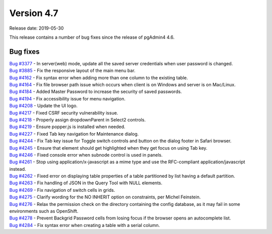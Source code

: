 ***********
Version 4.7
***********

Release date: 2019-05-30

This release contains a number of bug fixes since the release of pgAdmin4 4.6.


Bug fixes
*********

| `Bug #3377 <https://redmine.postgresql.org/issues/3377>`_ - In server(web) mode, update all the saved server credentials when user password is changed.
| `Bug #3885 <https://redmine.postgresql.org/issues/3885>`_ - Fix the responsive layout of the main menu bar.
| `Bug #4162 <https://redmine.postgresql.org/issues/4162>`_ - Fix syntax error when adding more than one column to the existing table.
| `Bug #4164 <https://redmine.postgresql.org/issues/4164>`_ - Fix file browser path issue which occurs when client is on Windows and server is on Mac/Linux.
| `Bug #4184 <https://redmine.postgresql.org/issues/4184>`_ - Added Master Password to increase the security of saved passwords.
| `Bug #4194 <https://redmine.postgresql.org/issues/4194>`_ - Fix accessibility issue for menu navigation.
| `Bug #4208 <https://redmine.postgresql.org/issues/4208>`_ - Update the UI logo.
| `Bug #4217 <https://redmine.postgresql.org/issues/4217>`_ - Fixed CSRF security vulnerability issue.
| `Bug #4218 <https://redmine.postgresql.org/issues/4218>`_ - Properly assign dropdownParent in Select2 controls.
| `Bug #4219 <https://redmine.postgresql.org/issues/4219>`_ - Ensure popper.js is installed when needed.
| `Bug #4227 <https://redmine.postgresql.org/issues/4227>`_ - Fixed Tab key navigation for Maintenance dialog.
| `Bug #4244 <https://redmine.postgresql.org/issues/4244>`_ - Fix Tab key issue for Toggle switch controls and button on the dialog footer in Safari browser.
| `Bug #4245 <https://redmine.postgresql.org/issues/4245>`_ - Ensure that element should get highlighted when they get focus on using Tab key.
| `Bug #4246 <https://redmine.postgresql.org/issues/4246>`_ - Fixed console error when subnode control is used in panels.
| `Bug #4261 <https://redmine.postgresql.org/issues/4261>`_ - Stop using application/x-javascript as a mime type and use the RFC-compliant application/javascript instead.
| `Bug #4262 <https://redmine.postgresql.org/issues/4262>`_ - Fixed error on displaying table properties of a table partitioned by list having a default partition.
| `Bug #4263 <https://redmine.postgresql.org/issues/4263>`_ - Fix handling of JSON in the Query Tool with NULL elements.
| `Bug #4269 <https://redmine.postgresql.org/issues/4269>`_ - Fix navigation of switch cells in grids.
| `Bug #4275 <https://redmine.postgresql.org/issues/4275>`_ - Clarify wording for the NO INHERIT option on constraints, per Michel Feinstein.
| `Bug #4276 <https://redmine.postgresql.org/issues/4276>`_ - Relax the permission check on the directory containing the config database, as it may fail in some environments such as OpenShift.
| `Bug #4278 <https://redmine.postgresql.org/issues/4278>`_ - Prevent Backgrid Password cells from losing focus if the browser opens an autocomplete list.
| `Bug #4284 <https://redmine.postgresql.org/issues/4284>`_ - Fix syntax error when creating a table with a serial column.